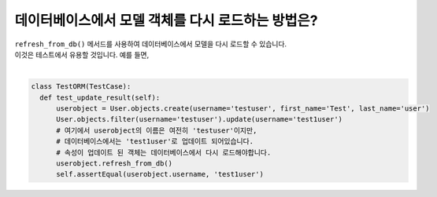데이터베이스에서 모델 객체를 다시 로드하는 방법은?
========================================================================

| ``refresh_from_db()`` 메서드를 사용하여 데이터베이스에서 모델을 다시 로드할 수 있습니다.
| 이것은 테스트에서 유용할 것입니다. 예를 들면,
| 
.. code-block:: python

  class TestORM(TestCase):
    def test_update_result(self):
        userobject = User.objects.create(username='testuser', first_name='Test', last_name='user')
        User.objects.filter(username='testuser').update(username='test1user')
        # 여기에서 userobject의 이름은 여전히 'testuser'이지만,
        # 데이터베이스에서는 'test1user'로 업데이트 되어있습니다.
        # 속성이 업데이트 된 객체는 데이터베이스에서 다시 로드해야합니다.
        userobject.refresh_from_db()
        self.assertEqual(userobject.username, 'test1user')
